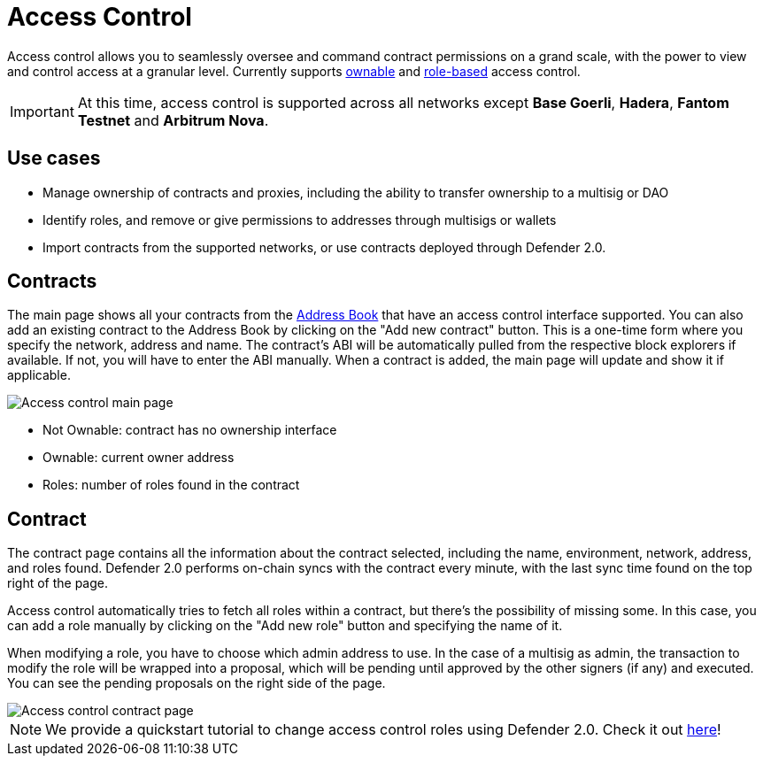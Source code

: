 [[access-control]]
= Access Control

Access control allows you to seamlessly oversee and command contract permissions on a grand scale, with the power to view and control access at a granular level. Currently supports https://docs.openzeppelin.com/contracts/4.x/access-control#ownership-and-ownable[ownable, window=_blank] and https://docs.openzeppelin.com/contracts/4.x/access-control#role-based-access-control[role-based, window=_blank] access control.

IMPORTANT: At this time, access control is supported across all networks except *Base Goerli*, *Hadera*, *Fantom Testnet* and *Arbitrum Nova*.

[[use-cases]]
== Use cases

* Manage ownership of contracts and proxies, including the ability to transfer ownership to a multisig or DAO
* Identify roles, and remove or give permissions to addresses through multisigs or wallets
* Import contracts from the supported networks, or use contracts deployed through Defender 2.0.

[[contracts]]
== Contracts

The main page shows all your contracts from the xref:manage.adoc#address-book[Address Book] that have an access control interface supported. You can also add an existing contract to the Address Book by clicking on the "Add new contract" button. This is a one-time form where you specify the network, address and name. The contract's ABI will be automatically pulled from the respective block explorers if available. If not, you will have to enter the ABI manually. When a contract is added, the main page will update and show it if applicable.

image::access-control.png[Access control main page]

- Not Ownable: contract has no ownership interface
- Ownable: current owner address
- Roles: number of roles found in the contract

[[contract]]
== Contract

The contract page contains all the information about the contract selected, including the name, environment, network, address, and roles found. Defender 2.0 performs on-chain syncs with the contract every minute, with the last sync time found on the top right of the page. 

Access control automatically tries to fetch all roles within a contract, but there's the possibility of missing some. In this case, you can add a role manually by clicking on the "Add new role" button and specifying the name of it.

When modifying a role, you have to choose which admin address to use. In the case of a multisig as admin, the transaction to modify the role will be wrapped into a proposal, which will be pending until approved by the other signers (if any) and executed. You can see the pending proposals on the right side of the page.

image::access-control-contract.png[Access control contract page]

NOTE: We provide a quickstart tutorial to change access control roles using Defender 2.0. Check it out xref:tutorial/access-control.adoc[here]!
